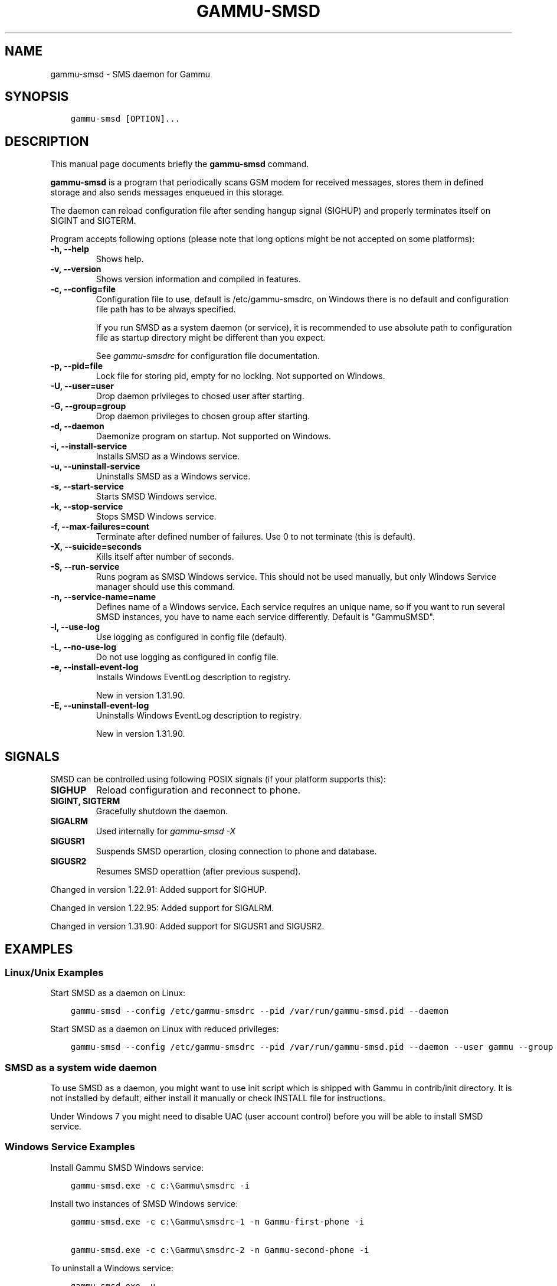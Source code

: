 .\" Man page generated from reStructuredText.
.
.TH "GAMMU-SMSD" "1" "March 02, 2015" "1.35.90" "Gammu"
.SH NAME
gammu-smsd \- SMS daemon for Gammu
.
.nr rst2man-indent-level 0
.
.de1 rstReportMargin
\\$1 \\n[an-margin]
level \\n[rst2man-indent-level]
level margin: \\n[rst2man-indent\\n[rst2man-indent-level]]
-
\\n[rst2man-indent0]
\\n[rst2man-indent1]
\\n[rst2man-indent2]
..
.de1 INDENT
.\" .rstReportMargin pre:
. RS \\$1
. nr rst2man-indent\\n[rst2man-indent-level] \\n[an-margin]
. nr rst2man-indent-level +1
.\" .rstReportMargin post:
..
.de UNINDENT
. RE
.\" indent \\n[an-margin]
.\" old: \\n[rst2man-indent\\n[rst2man-indent-level]]
.nr rst2man-indent-level -1
.\" new: \\n[rst2man-indent\\n[rst2man-indent-level]]
.in \\n[rst2man-indent\\n[rst2man-indent-level]]u
..
.SH SYNOPSIS
.INDENT 0.0
.INDENT 3.5
.sp
.nf
.ft C
gammu\-smsd [OPTION]...
.ft P
.fi
.UNINDENT
.UNINDENT
.SH DESCRIPTION
.sp
This manual page documents briefly the \fBgammu\-smsd\fP command.
.sp
\fBgammu\-smsd\fP is a program that periodically scans GSM modem for
received messages, stores them in defined storage and also sends messages
enqueued in this storage.
.sp
The daemon can reload configuration file after sending hangup signal (SIGHUP)
and properly terminates itself on SIGINT and SIGTERM.
.sp
Program accepts following options (please note that long options might be not
accepted on some platforms):
.INDENT 0.0
.TP
.B \-h, \-\-help
Shows help.
.UNINDENT
.INDENT 0.0
.TP
.B \-v, \-\-version
Shows version information and compiled in features.
.UNINDENT
.INDENT 0.0
.TP
.B \-c, \-\-config=file
Configuration file to use, default is /etc/gammu\-smsdrc, on Windows there
is no default and configuration file path has to be always specified.
.sp
If you run SMSD as a system daemon (or service), it is recommended to use
absolute path to configuration file as startup directory might be
different than you expect.
.sp
See \fIgammu\-smsdrc\fP for configuration file documentation.
.UNINDENT
.INDENT 0.0
.TP
.B \-p, \-\-pid=file
Lock file for storing pid, empty for no locking. Not supported on Windows.
.UNINDENT
.INDENT 0.0
.TP
.B \-U, \-\-user=user
Drop daemon privileges to chosed user after starting.
.UNINDENT
.INDENT 0.0
.TP
.B \-G, \-\-group=group
Drop daemon privileges to chosen group after starting.
.UNINDENT
.INDENT 0.0
.TP
.B \-d, \-\-daemon
Daemonize program on startup. Not supported on Windows.
.UNINDENT
.INDENT 0.0
.TP
.B \-i, \-\-install\-service
Installs SMSD as a Windows service.
.UNINDENT
.INDENT 0.0
.TP
.B \-u, \-\-uninstall\-service
Uninstalls SMSD as a Windows service.
.UNINDENT
.INDENT 0.0
.TP
.B \-s, \-\-start\-service
Starts SMSD Windows service.
.UNINDENT
.INDENT 0.0
.TP
.B \-k, \-\-stop\-service
Stops SMSD Windows service.
.UNINDENT
.INDENT 0.0
.TP
.B \-f, \-\-max\-failures=count
Terminate after defined number of failures. Use 0 to not terminate (this is default).
.UNINDENT
.INDENT 0.0
.TP
.B \-X, \-\-suicide=seconds
Kills itself after number of seconds.
.UNINDENT
.INDENT 0.0
.TP
.B \-S, \-\-run\-service
Runs pogram as SMSD Windows service. This should not be used manually, but
only Windows Service manager should use this command.
.UNINDENT
.INDENT 0.0
.TP
.B \-n, \-\-service\-name=name
Defines name of a Windows service. Each service requires an unique name,
so if you want to run several SMSD instances, you have to name each
service differently. Default is "GammuSMSD".
.UNINDENT
.INDENT 0.0
.TP
.B \-l, \-\-use\-log
Use logging as configured in config file (default).
.UNINDENT
.INDENT 0.0
.TP
.B \-L, \-\-no\-use\-log
Do not use logging as configured in config file.
.UNINDENT
.INDENT 0.0
.TP
.B \-e, \-\-install\-event\-log
Installs Windows EventLog description to registry.
.sp
New in version 1.31.90.

.UNINDENT
.INDENT 0.0
.TP
.B \-E, \-\-uninstall\-event\-log
Uninstalls Windows EventLog description to registry.
.sp
New in version 1.31.90.

.UNINDENT
.SH SIGNALS
.sp
SMSD can be controlled using following POSIX signals (if your platform supports this):
.INDENT 0.0
.TP
.B SIGHUP
Reload configuration and reconnect to phone.
.TP
.B SIGINT, SIGTERM
Gracefully shutdown the daemon.
.TP
.B SIGALRM
Used internally for \fI\%gammu\-smsd \-X\fP
.TP
.B SIGUSR1
Suspends SMSD operartion, closing connection to phone and database.
.TP
.B SIGUSR2
Resumes SMSD operattion (after previous suspend).
.UNINDENT
.sp
Changed in version 1.22.91: Added support for SIGHUP.

.sp
Changed in version 1.22.95: Added support for SIGALRM.

.sp
Changed in version 1.31.90: Added support for SIGUSR1 and SIGUSR2.

.SH EXAMPLES
.SS Linux/Unix Examples
.sp
Start SMSD as a daemon on Linux:
.INDENT 0.0
.INDENT 3.5
.sp
.nf
.ft C
gammu\-smsd \-\-config /etc/gammu\-smsdrc \-\-pid /var/run/gammu\-smsd.pid \-\-daemon
.ft P
.fi
.UNINDENT
.UNINDENT
.sp
Start SMSD as a daemon on Linux with reduced privileges:
.INDENT 0.0
.INDENT 3.5
.sp
.nf
.ft C
gammu\-smsd \-\-config /etc/gammu\-smsdrc \-\-pid /var/run/gammu\-smsd.pid \-\-daemon \-\-user gammu \-\-group gammu
.ft P
.fi
.UNINDENT
.UNINDENT
.SS SMSD as a system wide daemon
.sp
To use SMSD as a daemon, you might want to use init script which is shipped
with Gammu in contrib/init directory. It is not installed by default, either
install it manually or check INSTALL file for instructions.
.sp
Under Windows 7 you might need to disable UAC (user account control) before
you will be able to install SMSD service.
.SS Windows Service Examples
.sp
Install Gammu SMSD Windows service:
.INDENT 0.0
.INDENT 3.5
.sp
.nf
.ft C
gammu\-smsd.exe \-c c:\eGammu\esmsdrc \-i
.ft P
.fi
.UNINDENT
.UNINDENT
.sp
Install two instances of SMSD Windows service:
.INDENT 0.0
.INDENT 3.5
.sp
.nf
.ft C
gammu\-smsd.exe \-c c:\eGammu\esmsdrc\-1 \-n Gammu\-first\-phone \-i

gammu\-smsd.exe \-c c:\eGammu\esmsdrc\-2 \-n Gammu\-second\-phone \-i
.ft P
.fi
.UNINDENT
.UNINDENT
.sp
To uninstall a Windows service:
.INDENT 0.0
.INDENT 3.5
.sp
.nf
.ft C
gammu\-smsd.exe \-u
.ft P
.fi
.UNINDENT
.UNINDENT
.SS Troubleshooting Windows Service
.sp
If Gammu fails to start as a Windows service (you will usually get "Error
1053: The service did not respond to the start or control request in a timely
fashion"), first check your SMSD logs. If they do not contain any useful hint,
try starting SMSD manually with exactly same parameters as you installed the
service (without \-i).
.sp
For example the command line can look like:
.INDENT 0.0
.INDENT 3.5
.sp
.nf
.ft C
gammu\-smsd.exe \-c smsdrc
.ft P
.fi
.UNINDENT
.UNINDENT
.sp
You now should be able to get errors from SMSD even if it fails to start as a
service.
.SH KNOWN LIMITATIONS
.sp
You can not use same phone by more programs in same time. However in case you
did not enable locking in \fB[gammu]\fP section, it might be able
to start the communication with phone from more programs. In this case neither
of the programs will probably work.
.sp
There is no way to detect that SMS message is reply to another by looking at
message headers. The only way to achieve this is to add some token to the
message and let the user include it in the message on reply.
.SH AUTHOR
Michal Čihař <michal@cihar.com>
.SH COPYRIGHT
2009-2014, Michal Čihař <michal@cihar.com>
.\" Generated by docutils manpage writer.
.
